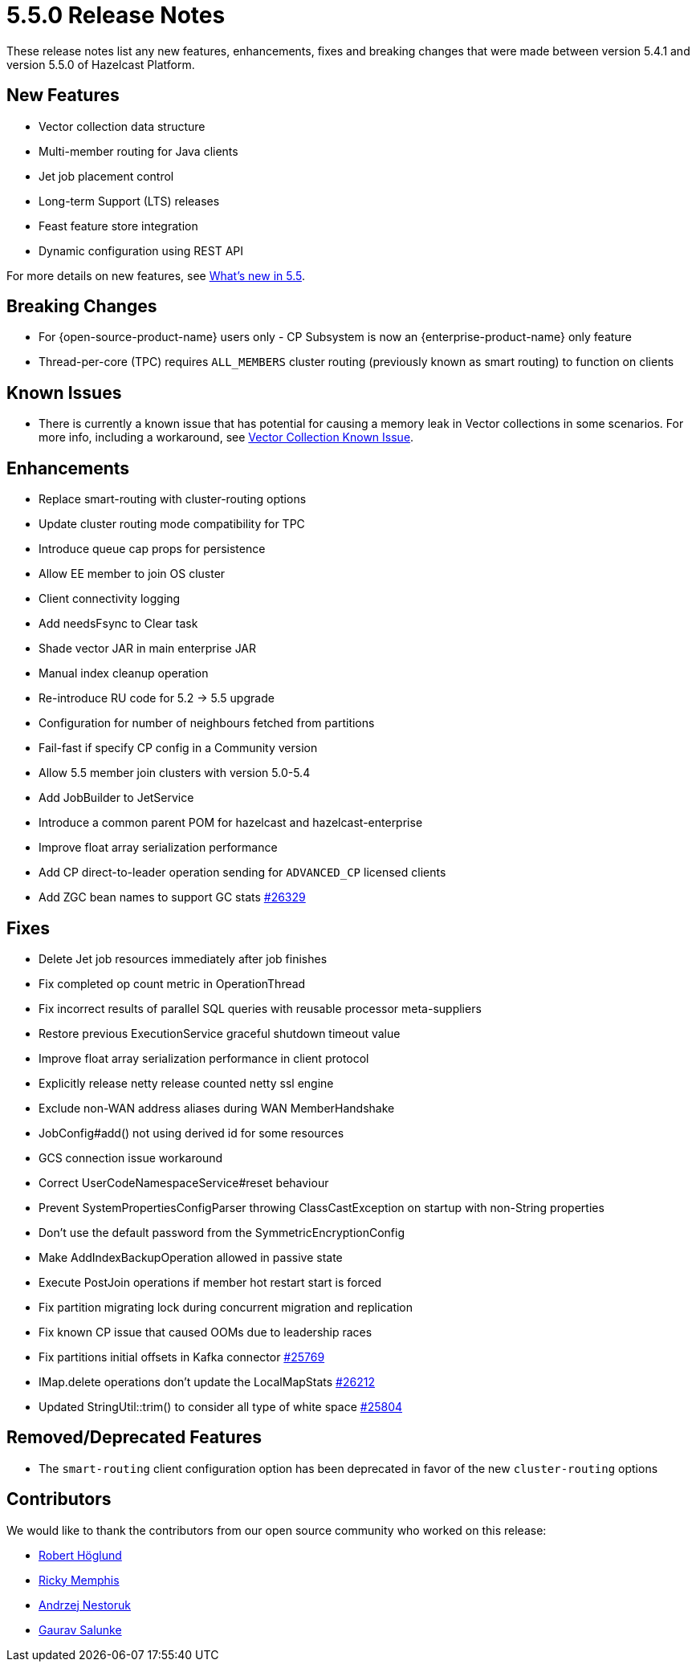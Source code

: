 = 5.5.0 Release Notes
:description: These release notes list any new features, enhancements, fixes and breaking changes that were made between version 5.4.1 and version 5.5.0 of Hazelcast Platform.

{description}

== New Features
* Vector collection data structure
* Multi-member routing for Java clients
* Jet job placement control
* Long-term Support (LTS) releases
* Feast feature store integration
* Dynamic configuration using REST API

For more details on new features, see xref:ROOT:whats-new.adoc[What's new in 5.5].

== Breaking Changes
* For {open-source-product-name} users only - CP Subsystem is now an {enterprise-product-name} only feature
* Thread-per-core (TPC) requires `ALL_MEMBERS` cluster routing (previously known as smart routing) to function on clients

== Known Issues
* There is currently a known issue that has potential for causing a memory leak in Vector collections in some scenarios. For more info, including a workaround, see xref:data-structures:vector-collections.adoc#known-issue[Vector Collection Known Issue].

== Enhancements
* Replace smart-routing with cluster-routing options
* Update cluster routing mode compatibility for TPC
* Introduce queue cap props for persistence
* Allow EE member to join OS cluster 
* Client connectivity logging 
* Add needsFsync to Clear task 
* Shade vector JAR in main enterprise JAR 
* Manual index cleanup operation 
* Re-introduce RU code for 5.2 -> 5.5 upgrade 
* Configuration for number of neighbours fetched from partitions 
* Fail-fast if specify CP config in a Community version 
* Allow 5.5 member join clusters with version 5.0-5.4 
* Add JobBuilder to JetService 
* Introduce a common parent POM for hazelcast and hazelcast-enterprise
* Improve float array serialization performance
* Add CP direct-to-leader operation sending for `ADVANCED_CP` licensed clients
* Add ZGC bean names to support GC stats https://github.com/hazelcast/hazelcast/pull/26329[#26329]

== Fixes

* Delete Jet job resources immediately after job finishes
* Fix completed op count metric in OperationThread
* Fix incorrect results of parallel SQL queries with reusable processor meta-suppliers 
* Restore previous ExecutionService graceful shutdown timeout value
* Improve float array serialization performance in client protocol
* Explicitly release netty release counted netty ssl engine
* Exclude non-WAN address aliases during WAN MemberHandshake 
* JobConfig#add() not using derived id for some resources 
* GCS connection issue workaround 
* Correct UserCodeNamespaceService#reset behaviour 
* Prevent SystemPropertiesConfigParser throwing ClassCastException on startup with non-String properties
* Don't use the default password from the SymmetricEncryptionConfig 
* Make AddIndexBackupOperation allowed in passive state 
* Execute PostJoin operations if member hot restart start is forced 
* Fix partition migrating lock during concurrent migration and replication
* Fix known CP issue that caused OOMs due to leadership races
* Fix partitions initial offsets in Kafka connector https://github.com/hazelcast/hazelcast/pull/25769[#25769]
* IMap.delete operations don't update the LocalMapStats https://github.com/hazelcast/hazelcast/issues/26212[#26212]
* Updated StringUtil::trim() to consider all type of white space https://github.com/hazelcast/hazelcast/pull/25804[#25804]

== Removed/Deprecated Features
* The `smart-routing` client configuration option has been deprecated in favor of the new `cluster-routing` options

== Contributors

We would like to thank the contributors from our open source community
who worked on this release:

* https://github.com/RobbanHoglund[Robert Höglund]
* https://github.com/rickymemphis[Ricky Memphis]
* https://github.com/anestoruk[Andrzej Nestoruk]
* https://github.com/Gauravsalunke5[Gaurav Salunke]



